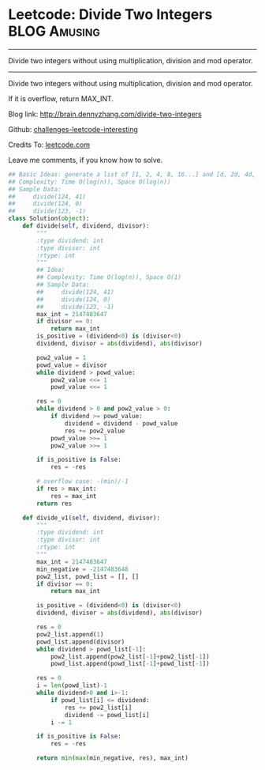 * Leetcode: Divide Two Integers                                   :BLOG:Amusing:
#+STARTUP: showeverything
#+OPTIONS: toc:nil \n:t ^:nil creator:nil d:nil
:PROPERTIES:
:type:     #math, #redo
:END:
---------------------------------------------------------------------
Divide two integers without using multiplication, division and mod operator.
---------------------------------------------------------------------
Divide two integers without using multiplication, division and mod operator.

If it is overflow, return MAX_INT.

Blog link: http://brain.dennyzhang.com/divide-two-integers

Github: [[url-external:https://github.com/DennyZhang/challenges-leetcode-interesting/tree/master/divide-two-integers][challenges-leetcode-interesting]]

Credits To: [[url-external:https://leetcode.com/problems/divide-two-integers/description][leetcode.com]]

Leave me comments, if you know how to solve.

#+BEGIN_SRC python
## Basic Ideas: generate a list of [1, 2, 4, 8, 16...] and [d, 2d, 4d, 8d, ...]
## Complexity: Time O(log(n)), Space O(log(n))
## Sample Data: 
##     divide(124, 41)
##     divide(124, 0)
##     divide(123, -1)
class Solution(object):
    def divide(self, dividend, divisor):
        """
        :type dividend: int
        :type divisor: int
        :rtype: int
        """
        ## Idea:
        ## Complexity: Time O(log(n)), Space O(1)
        ## Sample Data:
        ##     divide(124, 41)
        ##     divide(124, 0)
        ##     divide(123, -1)
        max_int = 2147483647
        if divisor == 0:
            return max_int
        is_positive = (dividend<0) is (divisor<0)
        dividend, divisor = abs(dividend), abs(divisor)
        
        pow2_value = 1
        powd_value = divisor
        while dividend > powd_value:
            pow2_value <<= 1
            powd_value <<= 1
        
        res = 0
        while dividend > 0 and pow2_value > 0:
            if dividend >= powd_value:
                dividend = dividend - powd_value
                res += pow2_value
            powd_value >>= 1
            pow2_value >>= 1
            
        if is_positive is False:
            res = -res

        # overflow case: -(min)/-1
        if res > max_int:
            res = max_int
        return res

    def divide_v1(self, dividend, divisor):
        """
        :type dividend: int
        :type divisor: int
        :rtype: int
        """
        max_int = 2147483647
        min_negative = -2147483648
        pow2_list, powd_list = [], []
        if divisor == 0:
            return max_int

        is_positive = (dividend<0) is (divisor<0)
        dividend, divisor = abs(dividend), abs(divisor)

        res = 0
        pow2_list.append(1)
        powd_list.append(divisor)
        while dividend > powd_list[-1]:
            pow2_list.append(pow2_list[-1]+pow2_list[-1])
            powd_list.append(powd_list[-1]+powd_list[-1])

        res = 0
        i = len(powd_list)-1
        while dividend>0 and i>-1:
            if powd_list[i] <= dividend:
                res += pow2_list[i]
                dividend -= powd_list[i]
            i -= 1

        if is_positive is False:
            res = -res

        return min(max(min_negative, res), max_int)
#+END_SRC
